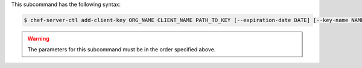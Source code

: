 .. The contents of this file are included in multiple topics.
.. This file describes a command or a sub-command for chef-server-ctl.
.. This file should not be changed in a way that hinders its ability to appear in multiple documentation sets.


This subcommand has the following syntax:

.. code-block:: bash

   $ chef-server-ctl add-client-key ORG_NAME CLIENT_NAME PATH_TO_KEY [--expiration-date DATE] [--key-name NAME]

.. warning:: The parameters for this subcommand must be in the order specified above.

